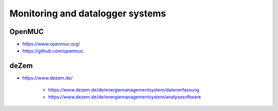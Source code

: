 #################################
Monitoring and datalogger systems
#################################

OpenMUC
=======
- https://www.openmuc.org/
- https://github.com/openmuc

deZem
=====
- https://www.dezem.de/

    - https://www.dezem.de/de/energiemanagementsystem/datenerfassung
    - https://www.dezem.de/de/energiemanagementsystem/analysesoftware

